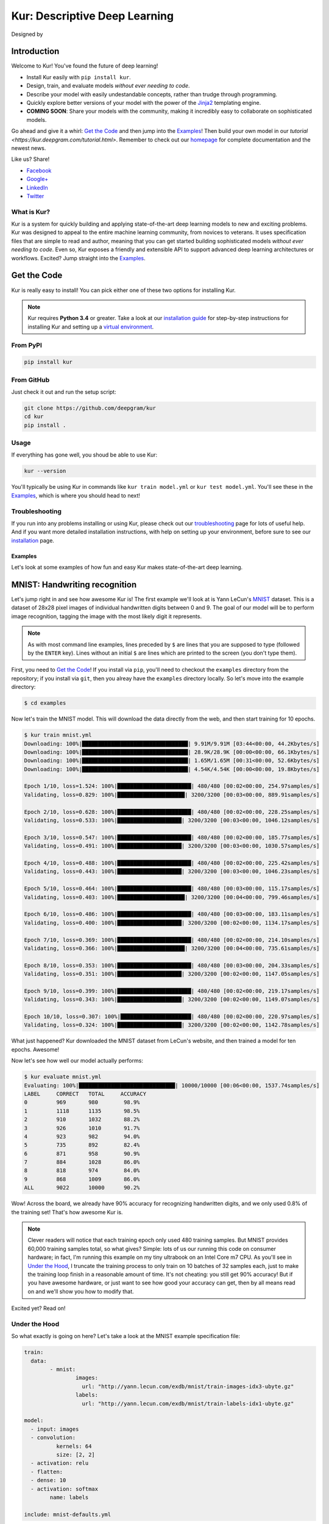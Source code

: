 .. |LICENSE| image:: https://img.shields.io/badge/license-Apache%202-blue.svg
   :target: https://github.com/deepgram/kur/blob/master/LICENSE
.. |PYTHON| image:: https://img.shields.io/badge/python-3.4%2C3.5-lightgrey.svg
   :target: https://kur.deepgram.com/installing.html
.. |BUILD| image:: https://travis-ci.org/deepgram/kur.svg?branch=master
   :target: https://travis-ci.org/deepgram/kur
.. |GITTER| image:: https://badges.gitter.im/deepgram-kur/Lobby.svg
   :target: https://gitter.im/deepgram-kur/Lobby
.. |LOGO| image:: http://kur.deepgram.com/images/logo.png
   :target: https://deepgram.com
.. |nbsp| unicode:: 0xA0
   :trim:

.. _Facebook: https://www.facebook.com/sharer/sharer.php?u=https%3A//kur.deepgram.com
.. _Google+: https://plus.google.com/share?url=https%3A//kur.deepgram.com
.. _LinkedIn: https://www.linkedin.com/shareArticle?mini=true&url=https%3A//kur.deepgram.com&title=Kur%20-%20descriptive%20deep%20learning&summary=Kur%20is%20the%20future%20of%20deep%20learning%3A%20advanced%20AI%20without%20programming!&source=
.. _Twitter: https://twitter.com/home?status=%40DeepgramAI%20has%20released%20the%20future%20of%20deep%20learning.%20https%3A//kur.deepgram.com%20%23Kur

******************************
Kur: Descriptive Deep Learning
******************************

Designed by |nbsp| |nbsp| |LOGO|

|BUILD| |LICENSE| |PYTHON| |GITTER|

Introduction
============

Welcome to Kur! You've found the future of deep learning!

- Install Kur easily with ``pip install kur``.
- Design, train, and evaluate models *without ever needing to code*.
- Describe your model with easily undestandable concepts, rather than trudge
  through programming.
- Quickly explore better versions of your model with the power of the `Jinja2
  <jinja.pocoo.org>`_ templating engine.
- **COMING SOON**: Share your models with the community, making it incredibly
  easy to collaborate on sophisticated models.

Go ahead and give it a whirl: `Get the Code <get_the_code>`_ and then jump into
the `Examples <the_examples>`_! Then build your own model in our `tutorial
<https://kur.deepgram.com/tutorial.html>`. Remember to check out our `homepage
<https://kur.deepgram.com>`_ for complete documentation and the newest news.

Like us? Share!

- Facebook_
- `Google+`_
- LinkedIn_
- Twitter_

What is Kur?
------------

Kur is a system for quickly building and applying state-of-the-art deep
learning models to new and exciting problems. Kur was designed to appeal to the
entire machine learning community, from novices to veterans. It uses
specification files that are simple to read and author, meaning that you can
get started building sophisticated models *without ever needing to code*. Even
so, Kur exposes a friendly and extensible API to support advanced deep learning
architectures or workflows. Excited? Jump straight into the `Examples
<the_examples>`_.

.. _get_the_code:

Get the Code
============

Kur is really easy to install! You can pick either one of these two options for
installing Kur.

.. note::

	Kur requires **Python 3.4** or greater. Take a look at our `installation
	guide <https://kur.deepgram.com/installing.html>`_ for step-by-step
	instructions for installing Kur and setting up a `virtual environment
	<https://virtualenv.pypa.io/>`_.

From PyPI
---------

.. code-block:: bash

	pip install kur

From GitHub
-----------

Just check it out and run the setup script:

.. code-block:: bash

	git clone https://github.com/deepgram/kur
	cd kur
	pip install .

Usage
-----

If everything has gone well, you shoud be able to use Kur:

.. code-block:: bash

	kur --version

You'll typically be using Kur in commands like ``kur train model.yml`` or ``kur
test model.yml``. You'll see these in the `Examples <the_examples>`_, which is
where you should head to next!

Troubleshooting
---------------

If you run into any problems installing or using Kur, please check out our
`troubleshooting <https://kur.deepgram.com/troubleshooting.html>`_ page for
lots of useful help. And if you want more detailed installation instructions,
with help on setting up your environment, before sure to see our `installation
<https://kur.deepgram.com/installing.html>`_ page.

.. package_readme_ends_here

.. _the_examples:

Examples
********

Let's look at some examples of how fun and easy Kur makes state-of-the-art deep
learning.

.. _the_mnist_example:

MNIST: Handwriting recognition
==============================

Let's jump right in and see how awesome Kur is! The first example we'll look at
is Yann LeCun's `MNIST <http://yann.lecun.com/exdb/mnist/>`_ dataset. This is a
dataset of 28x28 pixel images of individual handwritten digits between 0 and 9.
The goal of our model will be to perform image recognition, tagging the image
with the most likely digit it represents.

.. note::

	As with most command line examples, lines preceded by ``$`` are lines that
	you are supposed to type (followed by the ``ENTER`` key). Lines without an
	initial ``$`` are lines which are printed to the screen (you don't type
	them).

First, you need to `Get the Code <get_the_code>`_! If you install via ``pip``,
you'll need to checkout the ``examples`` directory from the repository; if you
install via ``git``, then you alreay have the ``examples`` directory locally.
So let's move into the example directory:

.. code-block:: bash

	$ cd examples

Now let's train the MNIST model. This will download the data directly from the
web, and then start training for 10 epochs.

.. code-block:: bash

	$ kur train mnist.yml
	Downloading: 100%|█████████████████████████████████| 9.91M/9.91M [03:44<00:00, 44.2Kbytes/s]
	Downloading: 100%|█████████████████████████████████| 28.9K/28.9K [00:00<00:00, 66.1Kbytes/s]
	Downloading: 100%|█████████████████████████████████| 1.65M/1.65M [00:31<00:00, 52.6Kbytes/s]
	Downloading: 100%|█████████████████████████████████| 4.54K/4.54K [00:00<00:00, 19.8Kbytes/s]

	Epoch 1/10, loss=1.524: 100%|███████████████████████| 480/480 [00:02<00:00, 254.97samples/s]
	Validating, loss=0.829: 100%|█████████████████████| 3200/3200 [00:03<00:00, 889.91samples/s]

	Epoch 2/10, loss=0.628: 100%|███████████████████████| 480/480 [00:02<00:00, 228.25samples/s]
	Validating, loss=0.533: 100%|████████████████████| 3200/3200 [00:03<00:00, 1046.12samples/s]

	Epoch 3/10, loss=0.547: 100%|███████████████████████| 480/480 [00:02<00:00, 185.77samples/s]
	Validating, loss=0.491: 100%|████████████████████| 3200/3200 [00:03<00:00, 1030.57samples/s]

	Epoch 4/10, loss=0.488: 100%|███████████████████████| 480/480 [00:02<00:00, 225.42samples/s]
	Validating, loss=0.443: 100%|████████████████████| 3200/3200 [00:03<00:00, 1046.23samples/s]

	Epoch 5/10, loss=0.464: 100%|███████████████████████| 480/480 [00:03<00:00, 115.17samples/s]
	Validating, loss=0.403: 100%|█████████████████████| 3200/3200 [00:04<00:00, 799.46samples/s]

	Epoch 6/10, loss=0.486: 100%|███████████████████████| 480/480 [00:03<00:00, 183.11samples/s]
	Validating, loss=0.400: 100%|████████████████████| 3200/3200 [00:02<00:00, 1134.17samples/s]

	Epoch 7/10, loss=0.369: 100%|███████████████████████| 480/480 [00:02<00:00, 214.10samples/s]
	Validating, loss=0.366: 100%|█████████████████████| 3200/3200 [00:04<00:00, 735.61samples/s]

	Epoch 8/10, loss=0.353: 100%|███████████████████████| 480/480 [00:03<00:00, 204.33samples/s]
	Validating, loss=0.351: 100%|████████████████████| 3200/3200 [00:02<00:00, 1147.05samples/s]

	Epoch 9/10, loss=0.399: 100%|███████████████████████| 480/480 [00:02<00:00, 219.17samples/s]
	Validating, loss=0.343: 100%|████████████████████| 3200/3200 [00:02<00:00, 1149.07samples/s]

	Epoch 10/10, loss=0.307: 100%|██████████████████████| 480/480 [00:02<00:00, 220.97samples/s]
	Validating, loss=0.324: 100%|████████████████████| 3200/3200 [00:02<00:00, 1142.78samples/s]

What just happened? Kur downloaded the MNIST dataset from LeCun's website, and
then trained a model for ten epochs. Awesome!

Now let's see how well our model actually performs:

.. code-block:: bash

	$ kur evaluate mnist.yml
	Evaluating: 100%|██████████████████████████████| 10000/10000 [00:06<00:00, 1537.74samples/s]
	LABEL     CORRECT   TOTAL     ACCURACY  
	0         969       980        98.9%
	1         1118      1135       98.5%
	2         910       1032       88.2%
	3         926       1010       91.7%
	4         923       982        94.0%
	5         735       892        82.4%
	6         871       958        90.9%
	7         884       1028       86.0%
	8         818       974        84.0%
	9         868       1009       86.0%
	ALL       9022      10000      90.2%

Wow! Across the board, we already have 90% accuracy for recognizing
handwritten digits, and we only used 0.8% of the training set! That's how
awesome Kur is.

.. note::

	Clever readers will notice that each training epoch only used 480 training
	samples. But MNIST provides 60,000 training samples total, so what gives?
	Simple: lots of us our running this code on consumer hardware; in fact, I'm
	running this example on my tiny ultrabook on an Intel Core m7 CPU. As
	you'll see in `Under the Hood`_, I truncate the training process to only
	train on 10 batches of 32 samples each, just to make the training loop
	finish in a reasonable amount of time. It's not cheating: you still get 90%
	accuracy! But if you have awesome hardware, or just want to see how good
	your accuracy can get, then by all means read on and we'll show you how to
	modify that.

Excited yet? Read on!

Under the Hood
--------------

So what exactly is going on here? Let's take a look at the MNIST example
specification file:

.. code-block:: yaml

	train:
	  data:
		- mnist:
			images:
			  url: "http://yann.lecun.com/exdb/mnist/train-images-idx3-ubyte.gz"
			labels:
			  url: "http://yann.lecun.com/exdb/mnist/train-labels-idx1-ubyte.gz"

	model:
	  - input: images
	  - convolution:
		  kernels: 64
		  size: [2, 2]
	  - activation: relu
	  - flatten:
	  - dense: 10
	  - activation: softmax
		name: labels

	include: mnist-defaults.yml

This is just plain, old `YAML <yaml.org>`_, a markup language meant to be easy
for humans to interpret (for a good overview of YAML language features, look at
the `Ansible overview <https://docs.ansible.com/ansible/YAMLSyntax.html>`_).

There's a section to put the data. That's this:

.. code-block:: yaml

	train:
	  data:
		- mnist:
			images:
			  url: "http://yann.lecun.com/exdb/mnist/train-images-idx3-ubyte.gz"
			labels:
			  url: "http://yann.lecun.com/exdb/mnist/train-labels-idx1-ubyte.gz"

And then there's a spot to define your model:

.. code-block:: yaml

	model:
	  - input: images
	  - convolution:
		  kernels: 64
		  size: [2, 2]
	  - activation: relu
	  - flatten:
	  - dense: 10
	  - activation: softmax
		name: labels

And there is an "include" part that just contains some default settings
(advanced users might want to tweak these---don't worry, it's still simple):

.. code-block:: yaml

	include: mnist-defaults.yml

Very simple! Kur downloaded our data directly from LeCun's website for us,
that's easy. But what goes into in a Kur model? Just a nice, gentle list of
things you want your deep learning model to do. Let's break it down:

- We have an ``input`` called ``images`` (yep, it's the same ``images`` from our
  ``train`` section).
- We pass the input to a ``convolution`` layer.
- We add a regularized linear unit ("ReLU") activation.
- We collapse (``flatten``) the high-dimensional output of a convolution into a
  nice, flat, 1-dimensional shape appropriate for sending into the
  fully-connected layers.
- We add a fully-connected (``dense``) layer with 10 outputs.
- We add a softmax activation (appropriate for classification tasks like MNIST),
  and mark it as producing labels (``name: labels``).

And that's it! It's pretty naïve: one convolution + activation +
fully-connected + activation.  But it works: we got 90% accuracy after only
showing it a small subset of the training set.

But let's think about make it more complicated. What if we want two
convolutional layers instead? Easy! Just add another ``convolution`` section to
the model.  We'll also add in another non-linearity (ReLU activation) between
the two convolutions.

.. code-block:: yaml

	model:
	  - input: images
	  - convolution:
		  kernels: 64
		  size: [2, 2]
	  - activation: relu
	  - convolution:
		  kernels: 64
		  size: [2, 2]
	  - activation: relu
	  - flatten:
	  - dense: 10
	  - activation: softmax
		name: labels

We can also add more dense (fully-connected) layers. You probably want them
separated by activation layers, too. So if we add a 32-node fully-connected
layer to our model, it now looks like this:

.. code-block:: yaml

	model:
	  - input: images
	  - convolution:
		  kernels: 64
		  size: [2, 2]
	  - activation: relu
	  - convolution:
		  kernels: 64
		  size: [2, 2]
	  - activation: relu
	  - flatten:
	  - dense: 32
	  - activation: relu
	  - dense: 10
	  - activation: softmax
		name: labels

Let's give it a try! Save your changes, a just run the same ``kur train
mnist.yml`` and ``kur evaluate mnist.yml`` commands from before.

.. note::

	A more complex model will likely need more data. So be sure to look at the
	tip in `More Advanced Things`_ to train on more of the data set.

If you want to know more, the YAML specification that Kur uses is described in
greater detail in our `Using Kur
<https://kur.deepgram.com/getting_started.html>`_ page.

.. _more_advanced_things:

More Advanced Things
--------------------

The one line in the ``mnist.yml`` specification that we didn't cover is the
``include: mnist-defaults.yml`` line. This is just a convenient way for us to
separate out the default behavior of the MNIST example.

If you tweak this file, probably the big thing you want to remove is the
``num_batches: 10`` line, which is what limits training to just the first 10
batches every epoch. Just delete the line or comment it out, and Kur will train
on the whole dataset.

A Better MNIST
--------------

90% is pretty good! But can we do better? Absolutely! Let's see how.

We need to build a more expressive, deeper model. We will use more
convolutional layers, with occassional pooling layers. 

.. code-block:: yaml

	model:
	  - input: images

	  - convolution:
		  kernels: 64
		  size: [2, 2]
	  - activation: relu

	  - convolution:
		  kernels: 96
		  size: [2, 2]
	  - activation: relu

	  - pool: [3, 3]

	  - convolution:
		  kernels: 96
		  size: [2, 2]
	  - activation: relu

	  - flatten:
	  - dense: [64, 10]

	  - activation: softmax
		name: labels

So we have three convolutions with a 3-by-3 pooling layer in the middle, and
two fully-connected layers.  Try training this model: ``kur train mnist.yml``.
Then evaluate it to see how it does: ``kur eval mnist.yml``. We got better than
95% *by training on only 0.8% of the training set*.

What happens if we give it more data? Like we `mentioned above
<more_advanced_things>`_, we can adjust the amount of data we give Kur by
twiddling the ``num_batches`` entry in the ``train`` section of
``mnist-defaults.yml``. Let's try using 5% of the dataset.  To do this, we'll
set ``num_batches: 94`` (because 5% of 60,000 is 3000, and for the default
batch size of 32, this comes out to about 94 batches). Now try training and
evaluating again. We got almost 98%!

Don't stop now, let's train on the whole thing (just remove the ``num_batches``
line altogether, or set ``num_batches: null``). Still training only 10 epochs,
we got 98.6%. Wow. Let's compare this to state of the art, which Yann LeCun
tracks on the `MNIST website <http://yann.lecun.com/exdb/mnist/>`_. It looks
like the best error rate also uses convolutions and achieved a 0.23% error rate
(so 99.77% accuracy). With just a couple tweaks, we are already only a percent
away from the world's best. Kur rocks.

.. _cifar_10:

CIFAR-10: Image Classification
==============================

Okay, MNIST was pretty cool, but Kur can do much, much more. Imagine if you
wanted to have an arbitrary number of convolution layers. Imagine if each
convolution should have a different number of kernels. Imagine if you truly
want *flexibility*. You've come to the right place.

Flexibility: Variables
----------------------

Kur uses an *engine* to determine how do variable substitution. `Jinja2
<jinja.pocoo.org>`_ is the default templating engine, and it is very powerful
and extensible. Let's see how to use it!

Let's look at the `CIFAR-10 <https://www.cs.toronto.edu/~kriz/cifar.html>`_
dataset. This is a image classification dataset of small 32 by 32 pixel color
(RGB) images, each with one of ten classes (airplane, automobile, bird, cat,
deer, dog, frog, horse, ship, truck). You might decide to start with a very
similar model to the MNIST example:

.. code-block:: yaml

	model:
	  - input: images
	  - convolution:
		  kernels: 64
		  size: [2, 2]
	  - activation: relu
	  - flatten:
	  - dense: 10
	  - activation: softmax
		name: labels

We will start with a simple modification: let's make the convolution `size` a
variable, so we can easily change it later. We can do it like this:

.. code-block:: yaml

	settings:
	  cnn:
	    size: [2, 2]

	model:
	  - input: images
	  - convolution:
		  kernels: 64
		  size: "{{ cnn.size }}"
	  - activation: relu
	  - flatten:
	  - dense: 10
	  - activation: softmax
		name: labels

Okay, what just happened? First, we added a ``settings:`` section. This section
is the appropriate place to declare variables, settings, and hyperparameters
that will be used by the model (or for training, evaluation, etc.). We declared
a variable named ``cnn`` with a nested ``size`` variable. In Python, this would
be equivalent to a dictionary: ``{"cnn": {"size": [2, 2]}}``.

Then we used the variable in the model's convolution layer: ``size: "{{
cnn.size }}"``.  This is standard Jinja2 grammar. The double-brackets indicate
that variable substitution should take place (without the brackets, we would
accidently assign ``size`` to the literal string "cnn.size", which doesn't make
sense). The variable we grab is ``cnn.size``, corresponding to the variables we
added in the ``settings`` section.

Cool! So we can use variables now. But how does that help us? It seems like we
just made it more complicated. Well, let's imagine if we added another
convolution layer. We already know how to add extra convolutions by just adding
another `convolution` block (and usually you want another `activation: relu`
layer, too). So this would look like:

.. code-block:: yaml

	settings:
	  cnn:
	    size: [2, 2]

	model:
	  - input: images
	  - convolution:
		  kernels: 64
		  size: "{{ cnn.size }}"
	  - activation: relu
	  - convolution:
		  kernels: 64
		  size: "{{ cnn.size }}"
	  - activation: relu
	  - flatten:
	  - dense: 10
	  - activation: softmax
		name: labels

Ah! So now we can see why variablizing the convolution size was nice: if we
want to play with a model that uses different size kernels, we only need to
edit one line instead of two.

But there are still two problems we might encounter:

- What if we wanted to try out lots of models with different numbers of
  convolutions?
- What if we wanted to use *different* ``size`` or ``kernel`` values in each
  convolution?

Kur can do it!

Flexibility: Loops
------------------

Let's address the first problem: what if we want to make the number of
convolutions? Kur supports many "meta-layers" that it calls "operators." A
very simple operator is the classic `"for" loop
<https://en.wikipedia.org/wiki/For_loop>`_. This allows us to add many
convolution + activation layers at once. It looks like this:

.. code-block:: yaml

	settings:
	  cnn:
	    size: [2, 2]

	model:
	  - input: images
	  - for:
	      range: 2
	      iterate:
	        - convolution:
	            kernels: 64
	            size: "{{ cnn.size }}"
	        - activation: relu
	  - flatten:
	  - dense: 10
	  - activation: softmax
		name: labels

This is equivalent to the version without the "for" loop. The ``for:`` loop
tells us to do everything in the ``iterate:`` section twice. (Why twice?
Because ``range: 2``.) And of course, we can variabilize the number of
iterations like this:

.. code-block:: yaml

	settings:
	  cnn:
	    size: [2, 2]
	    layers: 2

	model:
	  - input: images
	  - for:
	      range: "{{ cnn.layers }}"
	      iterate:
	        - convolution:
	            kernels: 64
	            size: "{{ cnn.size }}"
	        - activation: relu
	  - flatten:
	  - dense: 10
	  - activation: softmax
		name: labels

Think about this for a minute. Does it make sense? It should. The model looks
like this:

- An ``input`` layer of images.
- A number of ``convolution`` and ``activation`` layers. How many?
  ``cnn.layers``, so 2.
- The rest of the model is as expected: a dense operation followed by an
  activation.

Flexibility: Variable-length Loops
----------------------------------

So we solved the problem of allowing for a variable number of convolutions. But
what if each convolution should use a different number of kernels (or sizes,
etc.)?  Well, Kur can happily handle this, too. In fact, the ``for:`` loop
already does most of the work. Every ``for:`` loop creates its own "local"
variable to let you know which iteration it is on. The default name for this
variable is ``index``. So if we want to use a different number of kernels for
each convolution, we can do this:

.. code-block:: yaml

	settings:
	  cnn:
	    size: [2, 2]
	    kernels: [64, 32]
	    layers: 2

	model:
	  - input: images
	  - for:
	      range: "{{ cnn.layers }}"
	      iterate:
	        - convolution:
	            kernels: "{{ cnn.kernels[index] }}"
	            size: "{{ cnn.size }}"
	        - activation: relu
	  - flatten:
	  - dense: 10
	  - activation: softmax
		name: labels

Again, this is just Jinja2 substitution: we are asking for the ``index``-th
element of the ``cnn.kernels`` list. Each iteration of the ``for:`` loop
therefore grabs a different value for ``kernels:``. Cool, huh?

But we can do one better.

Flexibility: Filters
--------------------

The annoying thing about our current model is that nothing forces the ``layers``
value to be the same as the length of the ``kernels`` variable. If you make
really long (like, length seventeen) but leave ``layers`` at two, you probably
made a mistake. (Why did you put in seventeen layers but then only use the first
two in the loop?) What you really want is to make sure that ``layers`` is set to
the length of the ``kernels`` list. Or put another way, you want add as many
convolutions as you have kernels in the list.

Jinja2 supports a concept called "filters," which are basically functions that
you can apply to objects. You can even define your own filters. But what we
want right now is a way to get the length of a list. It's easy and it looks
like this:

.. code-block:: yaml

	settings:
	  cnn:
	    size: [2, 2]
	    kernels: [64, 32]

	model:
	  - input: images
	  - for:
	      range: "{{ cnn.kernels|length }}"
	      iterate:
	        - convolution:
	            kernels: "{{ cnn.kernels[index] }}"
	            size: "{{ cnn.size }}"
	        - activation: relu
	  - flatten:
	  - dense: 10
	  - activation: softmax
		name: labels

You'll notice that the ``layers`` variable is gone, and we have this funky
``|length`` thing in the "for" loop's ``range``. This is standard Jinja2: the
``length`` filter returns the length of a list. So now we are asking the "for"
loop to iterate as many times as we have another kernel size.

This is really cool if you think about it. You want to add another convolution
to the network? *All you do is add it's size to the* ``kernels`` *list*. And
look!  You're model is now more general, more reuseable. You could have used
the same model for MNIST! Or CIFAR! Or many different applications.

This is the heart of the **Kur philosophy: you should describe your model once
and simply.** The specification *describes** your model: a bunch of
convolutions and then a fully-connected layer. You can specify the details (how
many convolutions, their parameters, etc.) elsewhere. The model should stay
elegant.

.. note::

	Of course, it isn't always easy to write reusable models. And the learning
	curve can get in the way. When we say that models should be "simple," we
	don't mean that you don't need to think about it. We mean that it should be
	simple to use, simple to modify, and simple to share. A more general model
	is elegant: making changes to it is easy (you only modify the settings). And
	this makes it easier to reuse in new contexts or to share with the
	community. Simplicity is power.

Actually Training a CIFAR-10 Model
----------------------------------

Great, we now have a simple, but powerful and general model. Let's train it. As
before, you'll need to ``cd examples`` first.

.. code-block:: bash

	kur train cifar.yml

Again, evaluation is just as simple:

.. code-block:: bash

	kur evaluate cifar.yml

Advanced Features
-----------------

The ``cifar.yml`` specification file is more complicated than the MNIST one,
mostly to expose you to some more knobs you can tweak. For example, you'll see
these lines in the ``train`` section:

.. code-block:: yaml

	provider:
	  batch_size: 32
	  num_batches: 2

As in the MNIST case, ``num_batches`` tells Kur to only train on that many
batches of data each epoch (mostly so that if you don't have a nice GPU, the
example still finishes in a reasonable amount of time). The ``batch_size`` value
indicates the number of training samples that should be used in each batch.

.. _using_binary_logger:

The ``train`` section also has a ``log: cifar-log`` line. This tells Kur to
save a log file to ``cifar-log`` (in the current working directory). This log
contains lots of interesting information about current training loss, batch
loss, and the number of epochs. By default, they are binary-encoded files, but
you can load them using the Kur API (in Python 3):

.. code-block:: python

	from kur.loggers import BinaryLogger
	data = BinaryLogger.load_column(LOG_PATH, STATISTIC)

where ``LOG_PATH`` is the path to the log file (e.g., ``cifar-log``) and
``STATISTIC`` is one of the logged statistics. ``data`` will be a `Numpy
<http://www.numpy.org/>`_ array. To find available statistics, just list the
available files in the ``LOG_PATH``, like this:

.. code-block:: bash

	$ ls cifar-log
	training_loss_labels
	training_loss_total
	validation_loss_labels
	validation_loss_total

For an example of using this log data, see our `Tutorial
<https://http://kur.deepgram.com/tutorial.html>`_.

Another difference from the MNIST examples is that there are more files
referring to weights in the CIFAR specification. For example, in the
``validate`` section there is:

.. code-block:: yaml

	weights: cifar.best.valid.w

This tells Kur to save the best models weights (corresponding to the lowest
loss on the *validation* set) to ``cifar.best.valid.w``. Similarly, in the
``train`` section there is this:

.. code-block:: yaml

  	weights:
	  initial: cifar.best.valid.w
	  save_best: cifar.best.train.w
	  last: cifar.last.w

The ``initial`` key tells Kur to try and load ``cifar.best.valid.w`` (the best
weights with respect to the *validation* loss) at the beginning of training. If
this file doesn't exist, nothing happens. This means that if you run the
training cycle many times (with many calls to ``kur train cifar.yml``), you
always "restart" from the best model weights.

We are also saving the best weights (with respect to the *training* loss) to
``cifar.best.train.w``.  The most recent weights are saved to ``cifar.last.w``. 

.. note::

	The weights depend on the model architecture. Say you you train CIFAR and
	produce ``cifar.best.valid.w``. Then you tweak the model in the
	specification file. If you try to resume training (``kur train
	cifar.yml``), Kur will try to load ``cifar.best.valid.w``. But the weights
	many not fit the new architecture!
	
	To be safe, you should always delete (or backup) your weight files before
	trying to train a fresh, tweaked model. In a production environment, you
	probably want to have different sub-directories for each variation/tweak to
	the model so that you never run into this problem.

The CIFAR-10 example also explicitly specifies an optimizer in the ``train``
section:

.. code-block:: yaml

	optimizer:
	  name: adam
	  learning_rate: 0.001

The optimizer function is set in the ``name`` field and all other parameters
(such as ``learning_rate``) are defined in the other fields. You can safely
change the optimizer without breaking backwards-compatibility with older weight
files.
